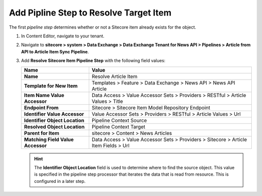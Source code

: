 Add Pipline Step to Resolve Target Item
===========================================================

The first *pipeline step* determines whether or not a Sitecore item already exists for the object.

1. In Content Editor, navigate to your tenant.
2. Navigate to **sitecore > system > Data Exchange > Data Exchange Tenant for News API > Pipelines > Article from API to Article Item Sync Pipeline**.
3. Add **Resolve Sitecore Item Pipeline Step** with the following field values:

   +-------------------------------------+--------------------------------------------------------------------------------------------------------------------------------------+
   | Name                                | Value                                                                                                                                |
   +=====================================+======================================================================================================================================+
   | **Name**                            | Resolve Article Item                                                                                                                 |
   +-------------------------------------+--------------------------------------------------------------------------------------------------------------------------------------+
   | **Template for New Item**           | Templates > Feature > Data Exchange > News API > News API Article                                                                    |
   +-------------------------------------+--------------------------------------------------------------------------------------------------------------------------------------+
   | **Item Name Value Accessor**        | Data Access > Value Accessor Sets > Providers > RESTful > Article Values > Title                                                     |
   +-------------------------------------+--------------------------------------------------------------------------------------------------------------------------------------+
   | **Endpoint From**                   | Sitecore > Sitecore Item Model Repository Endpoint                                                                                   |
   +-------------------------------------+--------------------------------------------------------------------------------------------------------------------------------------+
   | **Identifier Value Accessor**       | Value Accessor Sets > Providers > RESTful > Article Values > Url                                                                     |
   +-------------------------------------+--------------------------------------------------------------------------------------------------------------------------------------+
   | **Identifier Object Location**      | Pipeline Context Source                                                                                                              |
   +-------------------------------------+--------------------------------------------------------------------------------------------------------------------------------------+
   | **Resolved Object Location**        | Pipeline Context Target                                                                                                              |
   +-------------------------------------+--------------------------------------------------------------------------------------------------------------------------------------+
   | **Parent for Item**                 | sitecore > Content > News Articles                                                                                                   |
   +-------------------------------------+--------------------------------------------------------------------------------------------------------------------------------------+
   | **Matching Field Value Accessor**   | Data Access > Value Accessor Sets > Providers > Sitecore > Article Item Fields > Url                                                 |
   +-------------------------------------+--------------------------------------------------------------------------------------------------------------------------------------+

   .. hint:: 
       The **Identifier Object Location** field is used to determine where to find the source object.
       This value is specified in the pipeline step processor that iterates the data that is read from resource. 
       This is configured in a later step. 

..
    The pipeline in Content Editor.

    .. image:: _static/resolve-target-pipeline-step-created.png
